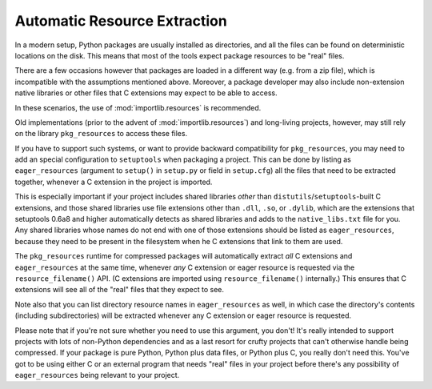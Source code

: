 .. _Automatic Resource Extraction:

Automatic Resource Extraction
=============================

In a modern setup, Python packages are usually installed as directories,
and all the files can be found on deterministic locations on the disk.
This means that most of the tools expect package resources to be "real" files.

There are a few occasions however that packages are loaded in a different way
(e.g. from a zip file), which is incompatible with the assumptions mentioned above.
Moreover, a package developer may also include non-extension native libraries or other files that
C extensions may expect to be able to access.

In these scenarios, the use of :mod:`importlib.resources` is recommended.

Old implementations (prior to the advent of :mod:`importlib.resources`) and
long-living projects, however, may still rely on the library ``pkg_resources``
to access these files.

If you have to support such systems, or want to provide backward compatibility
for ``pkg_resources``, you may need to add an special configuration
to ``setuptools`` when packaging a project.
This can be done by listing as ``eager_resources`` (argument to ``setup()``
in ``setup.py`` or field in ``setup.cfg``) all the files that need to be
extracted together, whenever a C extension in the project is imported.

This is especially important if your project includes shared libraries *other*
than ``distutils``/``setuptools``-built C extensions, and those shared libraries use file
extensions other than ``.dll``, ``.so``, or ``.dylib``, which are the
extensions that setuptools 0.6a8 and higher automatically detects as shared
libraries and adds to the ``native_libs.txt`` file for you.  Any shared
libraries whose names do not end with one of those extensions should be listed
as ``eager_resources``, because they need to be present in the filesystem when
he C extensions that link to them are used.

The ``pkg_resources`` runtime for compressed packages will automatically
extract *all* C extensions and ``eager_resources`` at the same time, whenever
*any* C extension or eager resource is requested via the ``resource_filename()``
API.  (C extensions are imported using ``resource_filename()`` internally.)
This ensures that C extensions will see all of the "real" files that they
expect to see.

Note also that you can list directory resource names in ``eager_resources`` as
well, in which case the directory's contents (including subdirectories) will be
extracted whenever any C extension or eager resource is requested.

Please note that if you're not sure whether you need to use this argument, you
don't!  It's really intended to support projects with lots of non-Python
dependencies and as a last resort for crufty projects that can't otherwise
handle being compressed.  If your package is pure Python, Python plus data
files, or Python plus C, you really don't need this.  You've got to be using
either C or an external program that needs "real" files in your project before
there's any possibility of ``eager_resources`` being relevant to your project.
